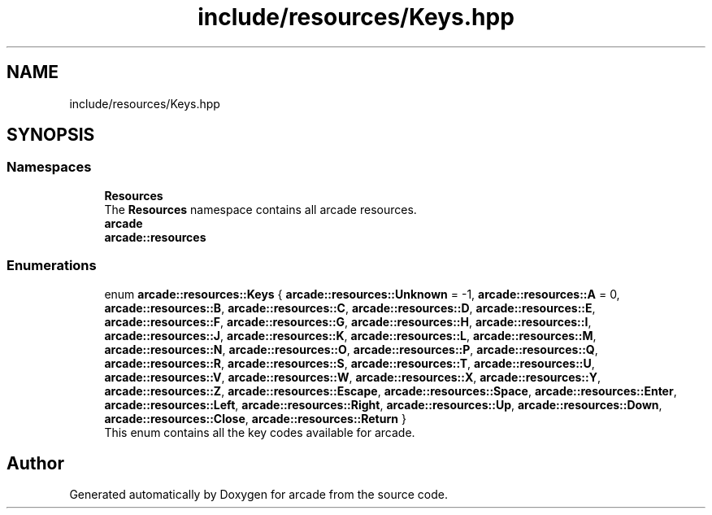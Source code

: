 .TH "include/resources/Keys.hpp" 3 "Sun Apr 11 2021" "arcade" \" -*- nroff -*-
.ad l
.nh
.SH NAME
include/resources/Keys.hpp
.SH SYNOPSIS
.br
.PP
.SS "Namespaces"

.in +1c
.ti -1c
.RI " \fBResources\fP"
.br
.RI "The \fBResources\fP namespace contains all arcade resources\&. "
.ti -1c
.RI " \fBarcade\fP"
.br
.ti -1c
.RI " \fBarcade::resources\fP"
.br
.in -1c
.SS "Enumerations"

.in +1c
.ti -1c
.RI "enum \fBarcade::resources::Keys\fP { \fBarcade::resources::Unknown\fP = -1, \fBarcade::resources::A\fP = 0, \fBarcade::resources::B\fP, \fBarcade::resources::C\fP, \fBarcade::resources::D\fP, \fBarcade::resources::E\fP, \fBarcade::resources::F\fP, \fBarcade::resources::G\fP, \fBarcade::resources::H\fP, \fBarcade::resources::I\fP, \fBarcade::resources::J\fP, \fBarcade::resources::K\fP, \fBarcade::resources::L\fP, \fBarcade::resources::M\fP, \fBarcade::resources::N\fP, \fBarcade::resources::O\fP, \fBarcade::resources::P\fP, \fBarcade::resources::Q\fP, \fBarcade::resources::R\fP, \fBarcade::resources::S\fP, \fBarcade::resources::T\fP, \fBarcade::resources::U\fP, \fBarcade::resources::V\fP, \fBarcade::resources::W\fP, \fBarcade::resources::X\fP, \fBarcade::resources::Y\fP, \fBarcade::resources::Z\fP, \fBarcade::resources::Escape\fP, \fBarcade::resources::Space\fP, \fBarcade::resources::Enter\fP, \fBarcade::resources::Left\fP, \fBarcade::resources::Right\fP, \fBarcade::resources::Up\fP, \fBarcade::resources::Down\fP, \fBarcade::resources::Close\fP, \fBarcade::resources::Return\fP }"
.br
.RI "This enum contains all the key codes available for arcade\&. "
.in -1c
.SH "Author"
.PP 
Generated automatically by Doxygen for arcade from the source code\&.
